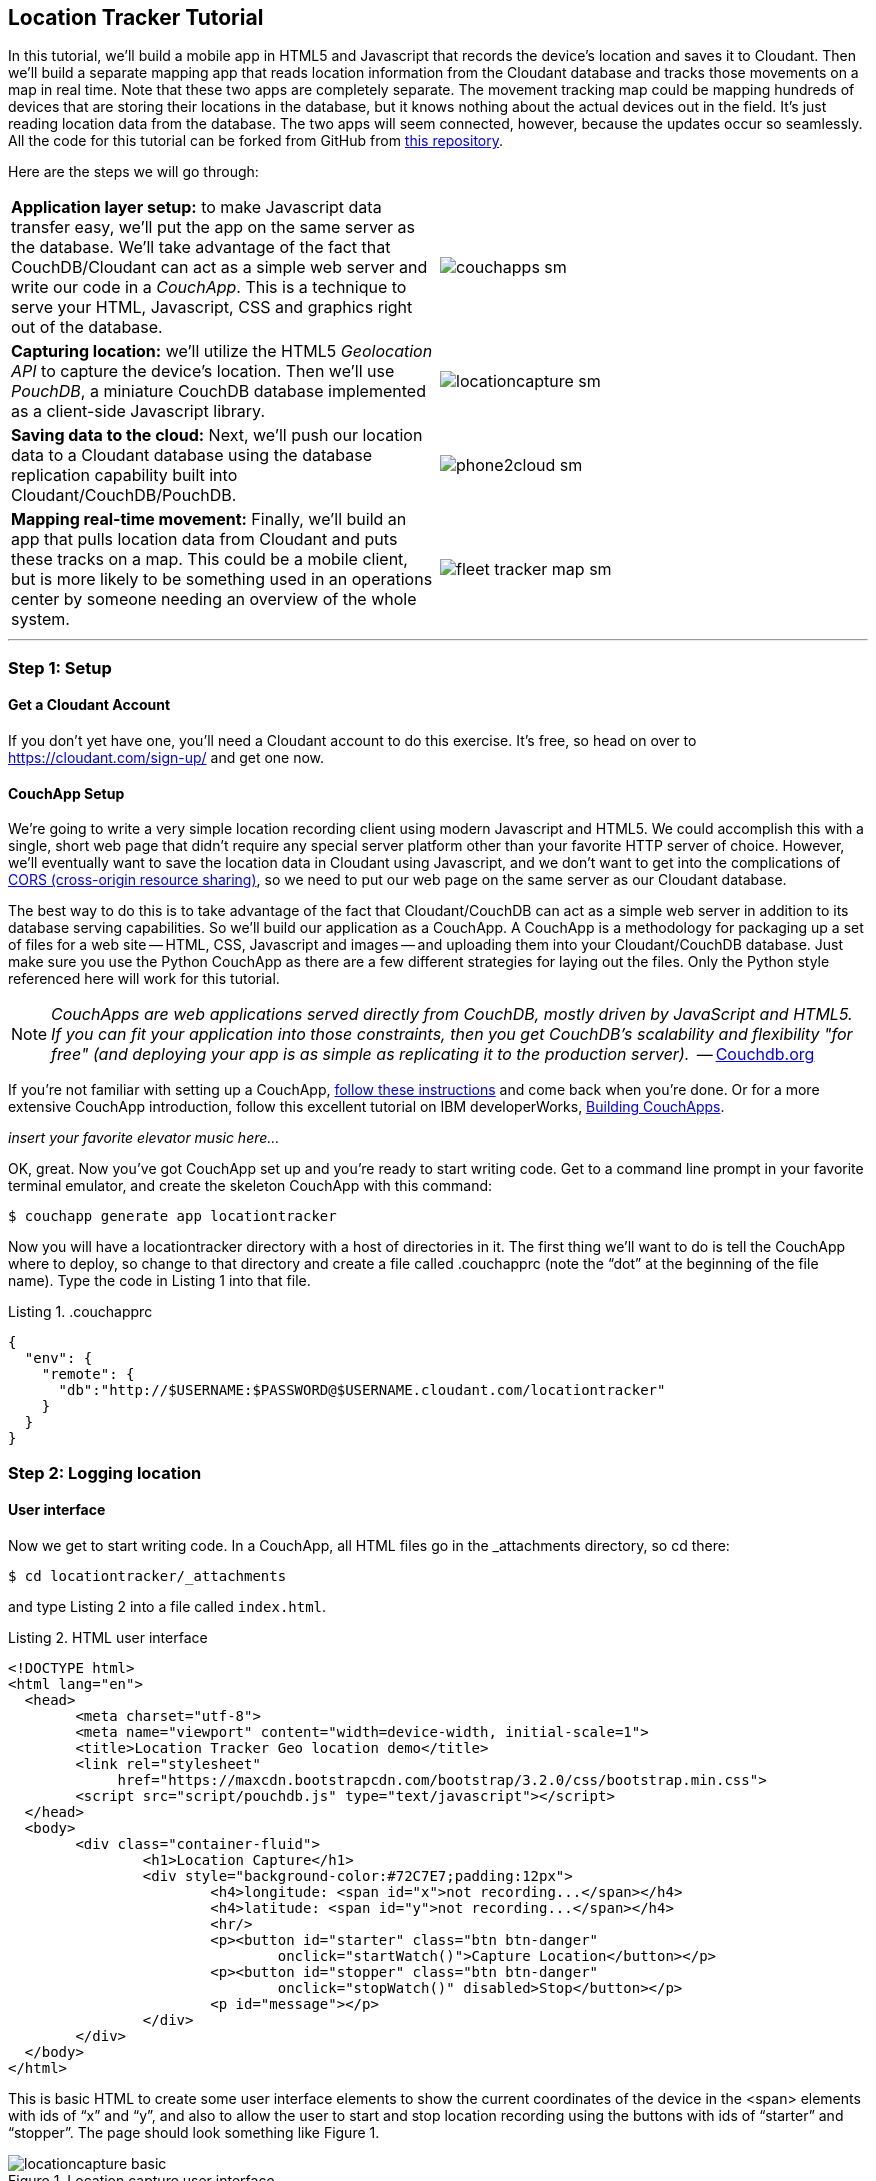 == Location Tracker Tutorial
In this tutorial, we'll build a mobile app in HTML5 and Javascript that records the device's location and saves it to Cloudant. Then we'll build a separate mapping app that reads location information from the Cloudant database and tracks those movements on a map in real time. Note that these two apps are completely separate. The movement tracking map could be mapping hundreds of devices that are storing their locations in the database, but it knows nothing about the actual devices out in the field. It's just reading location data from the database. The two apps will seem connected, however, because the updates occur so seamlessly. All the code for this tutorial can be forked from GitHub from https://www.github.com/rajrsingh/locationtracker[this repository]. 

Here are the steps we will go through:

[cols="2"]
|===
|*Application layer setup:* to make Javascript data transfer easy, we'll put the app on the same server as the database. We'll take advantage of the fact that CouchDB/Cloudant can act as a simple web server and write our code in a _CouchApp_. This is a technique to serve your HTML, Javascript, CSS and graphics right out of the database.
|image:graphics/couchapps_sm.gif[]
|*Capturing location:* we'll utilize the HTML5 _Geolocation API_ to capture the device's location. Then we'll use _PouchDB_, a miniature CouchDB database implemented as a client-side Javascript library.
|image:graphics/locationcapture_sm.gif[]
|*Saving data to the cloud:* Next, we'll push our location data to a Cloudant database using the database replication capability built into Cloudant/CouchDB/PouchDB.
|image:graphics/phone2cloud_sm.gif[]
|*Mapping real-time movement:* Finally, we'll build an app that pulls location data from Cloudant and puts these tracks on a map. This could be a mobile client, but is more likely to be something used in an operations center by someone needing an overview of the whole system.
|image:graphics/fleet_tracker_map_sm.gif[]
|===

---
<<<

=== Step 1: Setup

==== Get a Cloudant Account
If you don't yet have one, you'll need a Cloudant account to do this exercise. It's free, so head on over to https://cloudant.com/sign-up/ and get one now. 

==== CouchApp Setup
We're going to write a very simple location recording client using modern Javascript and HTML5. We could accomplish this with a single, short web page that didn't require any special server platform other than your favorite HTTP server of choice. However, we'll eventually want to save the location data in Cloudant using Javascript, and we don't want to get into the complications of http://en.wikipedia.org/wiki/Cross-origin_resource_sharing[CORS (cross-origin resource sharing)], so we need to put our web page on the same server as our Cloudant database.  

The best way to do this is to take advantage of the fact that Cloudant/CouchDB can act as a simple web server in addition to its database serving capabilities. So we'll build our application as a CouchApp. A CouchApp is a methodology for packaging up a set of files for a web site -- HTML, CSS, Javascript and images -- and uploading them into your Cloudant/CouchDB database. Just make sure you use the Python CouchApp as there are a few different strategies for laying out the files. Only the Python style referenced here will work for this tutorial. 

****
NOTE: _CouchApps are web applications served directly from CouchDB, mostly driven by JavaScript and HTML5. If you can fit your application into those constraints, then you get CouchDB's scalability and flexibility "for free" (and deploying your app is as simple as replicating it to the production server)._  -- http://docs.couchdb.org/en/latest/couchapp/[Couchdb.org]
****

If you're not familiar with setting up a CouchApp, https://github.com/couchapp/couchapp[follow these instructions] and come back when you're done. Or for a more extensive CouchApp introduction, follow this excellent tutorial on IBM developerWorks, http://www.ibm.com/developerworks/opensource/tutorials/os-couchapp/[Building CouchApps]. 

_insert your favorite elevator music here…_ 

OK, great. Now you've got CouchApp set up and you're ready to start writing code. Get to a command line prompt in your favorite terminal emulator, and create the skeleton CouchApp with this command:

 $ couchapp generate app locationtracker

Now you will have a locationtracker directory with a host of directories in it. The first thing we'll want to do is tell the CouchApp where to deploy, so change to that directory and create a file called .couchapprc (note the “dot” at the beginning of the file name). Type the code in Listing 1 into that file.

.Listing 1. .couchapprc
[source,bash]
----
{
  "env": {
    "remote": {
      "db":"http://$USERNAME:$PASSWORD@$USERNAME.cloudant.com/locationtracker"
    }
  }
}
----

=== Step 2: Logging location
==== User interface
Now we get to start writing code. In a CouchApp, all HTML files go in the _attachments directory, so cd there: 

 $ cd locationtracker/_attachments

and type Listing 2  into a file called `index.html`.

.Listing 2. HTML user interface
[source,html]
----
<!DOCTYPE html>
<html lang="en">
  <head>
	<meta charset="utf-8">
	<meta name="viewport" content="width=device-width, initial-scale=1">
	<title>Location Tracker Geo location demo</title>
	<link rel="stylesheet" 
             href="https://maxcdn.bootstrapcdn.com/bootstrap/3.2.0/css/bootstrap.min.css">
	<script src="script/pouchdb.js" type="text/javascript"></script>
  </head>
  <body>
  	<div class="container-fluid">
  		<h1>Location Capture</h1>
  		<div style="background-color:#72C7E7;padding:12px">
  			<h4>longitude: <span id="x">not recording...</span></h4>
  			<h4>latitude: <span id="y">not recording...</span></h4>
  			<hr/>
	  		<p><button id="starter" class="btn btn-danger" 
				onclick="startWatch()">Capture Location</button></p>
	  		<p><button id="stopper" class="btn btn-danger" 
				onclick="stopWatch()" disabled>Stop</button></p>
			<p id="message"></p>
  		</div>
  	</div>
  </body>
</html>
----

This is basic HTML to create some user interface elements to show the current coordinates of the device in the <span> elements with ids of “x” and “y”, and also to allow the user to start and stop location recording using the buttons with ids of “starter” and “stopper”.  The page should look something like Figure 1.

image::graphics/locationcapture_basic.gif[title="Location capture user interface"]

****
NOTE: Notice the stylesheet link in the <head> makes the app prettier and mobile-friendly by adding the Bootstrap CSS to the page. The app will work fine without it though.
****

==== Acquiring location
This page doesn't actually do anything until we add some Javascript goodness to it. We're going to be using http://www.w3.org/TR/geolocation-API/[the Geolocation API standard] defined by the http://www.w3.org[World Wide Web Consortium] and http://en.wikipedia.org/wiki/W3C_Geolocation_API#Deployment_in_web_browsers[implemented in all modern desktop and mobile browsers]. There are many http://diveintohtml5.info/geolocation.html[excellent] https://developer.mozilla.org/en-US/docs/Web/API/Geolocation/Using_geolocation[general-purpose] http://html5demos.com/geo[tutorials] on using the Geolocation API, so we won't delve into much background here. We'll just get started adding the code in Listing 3 to index.html right before the ending `</body>` tag. 

First, we check for geolocation support by checking for the existence of the variable `navigator.geolocation`. If geolocation support is available, we log a message to the console and wait for the user to act. If it's not, we alert the user and disable the button that would start recording location (since it wouldn't work anyway). 

Now that we know we can support location, we can trust that our app can run. Notice that the <button> tag with the id “starter” says to run the startWatch function when it's clicked. Look at the `startWatch` function in Listing 3. 

.Listing 3. Location capture Javascript
[source,html]
----
<!DOCTYPE html>
<html lang="en">
  <head>...</head>
  <body>
  <div class="container-fluid">...</div>
    <script>
	if (navigator.geolocation) {
	  console.log("Geolocation is available");
	} else {
	  alert("Geolocation IS NOT available!");
	  document.getElementById('starter').disabled = true;
	}

	var last_lon = 0;
	var last_lat = 0;
	var watchID = null;
	
	function startWatch() {
		document.getElementById('starter').disabled = true;
		document.getElementById('stopper').disabled = false;
		
		document.getElementById('x').innerHTML = "updating...";
		document.getElementById('y').innerHTML = "updating...";
		
		watchID = navigator.geolocation.watchPosition(doWatch, watchError);
	}
	
	function watchError(err) {
		document.getElementById('x').innerHTML = "permission denied...";
		document.getElementById('y').innerHTML = "permission denied...";
		alert('Error' + err.code + ' msg: ' + err.message);
	}
	
	function doWatch(position) {
		var lon = Number(Math.round(position.coords.longitude+'e'+4)+'e-'+4);
		var lat = Number(Math.round(position.coords.latitude+'e'+4)+'e-'+4);
		if ( (lon==last_lon) && (lat==last_lat) ) return null;
		
		last_lon = lon;
		last_lat = lat;
		var coord = {
			"type":"Feature", 
			"geometry": {
				"type":"Point", 
				"coordinates": [ lon, lat ]
			}, 
			"properties": {
				"timestamp": position.timestamp
			}
		};
		
		document.getElementById('x').innerHTML = doc.geometry.coordinates[0];
		document.getElementById('y').innerHTML = doc.geometry.coordinates[1];
		document.getElementById('message').innerHTML = 
			new Date(doc.properties.timestamp*1000);
	}

	function stopWatch() {
		document.getElementById('starter').disabled = false;
		document.getElementById('stopper').disabled = true;

		if ( watchID )
			navigator.geolocation.clearWatch(watchID);
	}
    </script>
  </body>
</html>
----

When the user clicks the “Capture Location” button, we will:

. disable the button so we don't get multiple requests
. enable the “Stop Watching” button
. change the coordinate status to “updating…” so the user knows the app is acquiring the device's coordinates, and 
. most importantly, we kick off the request to continuously get the device's location with the `navigator.geolocation.watchPosition` request. 

That function takes two arguments -- the function to call when the position is updated, and the function to call when there's an error. It also returns an ID that can be used later to stop requesting the device's position, which we do in the stopWatch function with the command `navigator.geolocation.clearWatch`.

****
NOTE: *Respect your user's battery:* Requesting location _only when you really need it _is crucial with mobile apps so you don't drain the user's battery by keeping the GPS on constantly to service your location requests when you're not going to make use of it.
****

When the `navigator.geolocation.watchPosition` function runs, your browser will ask you if you agree to have your location shared with this web page. Different browsers will present different user interfaces for this, but here's what it looks like in Firefox:

image::graphics/firefox_sharelocation_sm.png[title="Firefox location sharing dialog"]

If you decline to share your location, or some other error condition happens, function watchError will be called. Otherwise, doWatch will be called with a position object as input to the function. The properties of this object are described in Listing 4.

Let's pause a second and give a shout out to the browser manufacturers for making our lives as web developers so simple. What's going on here is that the browser is going to interface with the hardware on whatever device it's running -- a phone, tablet, wearable, sensor, whatever -- and get a latitude/longitude reading using the best means available -- embedded GPS, WiFi triangulation, iBeacons, whatever -- and give that to you, the Javascript developer, in a nice consistent format the same way, every time. Sometimes standards efforts really get it right.

*Listing 4. The Geolocation position object*
|===
|*Property*|*Type*|*Notes*

|*coords.latitude*|double|decimal degrees
|*coords.longitude*|double|decimal degrees
|*coords.altitude*|double or null|meters above the reference ellipsoid
|*coords.accuracy*|double|meters
|*coords.altitudeAccuracy*|double or null|meters
|*coords.heading*|double or null|degrees clockwise from true north
|*coords.speed*|double or null|meters/second
|*timestamp*|DOMTimeStamp|like a Date() object
|===
Now let's take a close look at the `doWatch` function.  

As with most things in life, be it sports, house painting, or coding, the hard work is in the preparation, while the flashy stuff is easy. We've paid our dues with a lot of prep work learning how to make a CouchApp, laying out the UI properly, and handling error conditions. Now in doWatch (Listing 3) it all pays off as we get to work with the actual real coordinates of where the device is located.  

We will only make use of the longitude, latitude and timestamp properties, so in doWatch we save these to a JSON object -- the coords variable -- and display the longitude and latitude on the screen by setting the innerHTML property of our x and y <span>s.  

Note that we don't just save the data as-is. We put them in a specially constructed JSON object that conforms to the http://geojson.org/geojson-spec.html[GeoJSON specification]. Cloudant has made this industry standard way of storing points, lines and polygons a cornerstone of it's support for geographic data, which is on par with the most sophisticated geographic information systems available. By storing geographic data in Cloudant in GeoJSON format, you gain access to special geographic indexing and query functionality that you can't get in any other JSON data store. But that's a topic for another tutorial. Here we won't do anything fancy with geographic indexing or query, but later you'll see that supporting this standard makes mapping trivial.

Also note that we do a little math to round the GPS coordinates to 5 decimal places, and at the same time check to make sure we're not saving the same coordinates we captured last time through the function. These 2 things taken together ensure we only save coordinate changes that represent at least about a meter. That distance is good for changes to a walking pace. If you're going to be biking or driving you may want to modify the code to require a bigger change in coordinate values.

==== Step 3: Road test
Let's test out what we have so far by deploying the CouchApp to Cloudant. If you've rummaged around inside the locationtracker directory, you've probably found a lot of other files that were put there by the generate script. We don't need those right now, but we can safely deploy and ignore them. In a real application, you'd want to make sure only the file that were absolutely necessary were included. To deploy the code to the server, run this command from the 'locationtracker' directory: 

 $ couchapp push . remote 

Let's briefly go through how this command works. couchapp is the main command. The rest of the line are arguments to the command. push means to copy code somewhere, and the . (dot) means the couchapp to copy is in the current directory. remote mean to look in the  .couchapprc file (remember we created this early on?) and find a resource with the name remote, and push the CouchApp to that database. 

Assuming everything went well, the response should be the URL at which you can access the app, such as:
$ http://$USERNAME.cloudant.com/locationtracker/_design/locationtracker/index.html 

Since you've deployed to the cloud, you can test the app in your phone right away! Load the URL, give permission to access your location, and click the 'Capture Location' button. Figure 3 shows what it looks like on an iPhone. 

image::graphics/locationcapture_sm.gif[title="The app on an iPhone"]

Congratulations! You've got some valuable location data from your user. Walk around a bit and watch the coordinates change. In fact, take a break and walk around your office or neighborhood. You've been meaning to get some exercise anyway, right? Just make sure to stop looking at your phone so you don't get run over by a car. 

==== Browser-based persistence with PouchDB
OK, walk over? Now that we have some great data, we'll want to save it so that we have a record of where the device has been. One of the killer features of Cloudant for mobile apps is online/offline synchronization. You can have your database on the device, _and_ on the server. The mobile device can be offline happily gathering data, then sync to the server when it gets a network connection, keeping the user's data in sync no matter where they next login. We'll implement the local, on-device database using http://www.pouchdb.com[PouchDB], because it's awesome, dead-simple, and pure Javascript. Then we'll tell PouchDB to replicate to Cloudant when the user presses a button.

****
NOTE: In version 4 of PouchDB, replicating whenever the device gets a network connection will be automatic, requiring no extra coding.
****

First, let's start storing the coordinates in the browser in PouchDB. Add PouchDB support by including the Javascript library in the web page, which you can do by putting this line right before your ending </head> tag: 

[source,html]
----
<script src="http://cdn.jsdelivr.net/pouchdb/3.0.6/pouchdb.min.js"></script> 
----

Then, in your `<script>` code, right after `'watchID = null'`, add this line: 

[source,javascript]
----
var db = new PouchDB('localdb'); 
----

You could actually call this database anything you want. I just chose `localdb` to show that you didn't have to use the same name as the remote Cloudant database name. You'll always refer to the variable name, `db`, from here on out. 

Now, in `doWatch`, let's add code to save each coordinate reading to PouchDB. Change the function to that shown in Listing 5. We still populate the coord variable in the same way, but instead of only displaying the information in the browser, we now put it in our PouchDB database with the command, `db.post`, which takes as arguments the data to store, and the function to call after the command has completed. This is important because all PouchDB commands run asynchronously, meaning that they return immediately, allowing the program to continue execution even before the database has finished accomplishing the work the command gave it. Therefore, we do the rest of our work within the callback to the post command, because we want to make sure the data was saved before displaying it to the user. 

This matches the user's expectation that whatever they're seeing is being recorded. If we get an error writing to the database, we won't show them the new coordinates we got from the device, because that would break the implicit contract with the user that we've created. This is a very simple example of making sure your application is attuned to your user's expectations, but the concept is crucial to well-designed, intuitive apps.

.Listing 5: PouchDB-aware doWatch function
[source,html]
----
<!DOCTYPE html>
<html lang="en">
  <head>
	...
	<script src="http://cdn.jsdelivr.net/pouchdb/3.0.6/pouchdb.min.js"></script>
  </head>
  <body>
  <div class="container-fluid">...</div>
    <script>
    ...
    function startWatch() {...}
    function watchError(err) {...}

    function doWatch(position) {
	var lon = Number(Math.round(position.coords.longitude+'e'+4)+'e-'+4);
	var lat = Number(Math.round(position.coords.latitude+'e'+4)+'e-'+4);
	if ( (lon==last_lon) && (lat==last_lat) ) return null;
	
	last_lon = lon;
	last_lat = lat;

	var coord = {
		"type":"Feature", 
		"geometry": {
			"type":"Point", 
			"coordinates": [ lon, lat ]
		}, 
		"properties": {
			"timestamp": position.timestamp
		}
	};
		
	db.post(coord, function callback(err, response) {
		if ( err ) { 
			document.getElementById('message').innerHTML = ('POST ERROR: '+err);
		}

		db.get(response.id, function callback(err, doc) {
			if ( err ) { 
			  document.getElementById('message').innerHTML = ('POST ERROR: '+err);
			}
			
			document.getElementById('x').innerHTML = doc.geometry.coordinates[0];
			document.getElementById('y').innerHTML = doc.geometry.coordinates[1];
			document.getElementById('message').innerHTML = 
				new Date(doc.properties.timestamp*1000);

		});
	});
    }
    
    function stopWatch() {...}
  </script>
</body>
</html>
----

Now if you want, you can deploy this new code to the server and test your work: 

 $ couchapp push . remote 

There will be no visible difference from the last deploy (if everything is working correctly), but using your favorite Javascript debugger you should be able to see some interesting new stuff in the `db` object.

=== Step 3: Saving data to the Cloud(ant)
The final step in our fleet tracking app is to persist the data collected to the server in our Cloudant database. First, we'll have to open up our database for writing. When we uploaded our CouchApp, we were actually writing to the database, but we were using our username and password for authentication. It would be very bad form to code your system-wide username and password into every app you wrote, so Cloudant provides a quick and easy way to generate an API key that an app can use to authenticate to a single database. You can give the holder of that key read, read/write, or full administrative access to the database. For our purposes, we'll need to generate a key and give it read/write access to the locationtracker database.  

Go into the Cloudant dashboard by accessing this URL: 

 https://$USERNAME.cloudant.com/dashboard.html 

In your list of databases, find locationtracker and click on the padlock icon at the far right of the row. 

This will bring up a panel like that shown in Figure 3. Click on the “Generate API key” button on the far right, and in a few seconds you will have a new key with a funny name and password. It will automatically be given read permission to the database. Also check the Writer permission for this new programmatic user of your database. Write down the key and password as now shown to you. You will use it in place of username and password authentication in your app. Also give “Reader” permission to “Everybody Else” so that no login is required to see the web page or the final map when we build it. We only want to require authentication when writing to the database. Now you are ready to use this information in your app. 

image::graphics/permissions.png[title="Generating an API key"]

PouchDB, along with the power of CouchDB replication, makes writing to the remote database incredibly simple. After this line where you initialize the local database: 

[source,html]
----
var db = new PouchDB('localdb'); 
----

add a line initializing the remote Cloudant database: 

[source,html]
----
var remotedb = 'https://$APIKEY:$APIPASSWORD@$USERNAME.cloudant.com/locationtracker'; 
----
 
Then add the `saveToServer` function shown in Listing 6 to your script. We also add some code to other functions to enable and disable the “Save” button when it makes sense. The code for the full HTML file is https://github.com/rajrsingh/locationtracker[here].

The `saveToServer` function has one major PouchDB call, `replicate.to`. It's only argument is the database to replicate to, which we specified earlier. The anonymous functions that handle callbacks on the 'complete' and 'error' return values simply report to the user what is happening. 

.Listing 6: Saving coordinates to the server
[source,html]
----
<!DOCTYPE html>
<html lang="en">
  <head>...</head>
  <body>
  <div class="container-fluid">...</div>
    <script>
    ...
    function startWatch() {...}
    function watchError(err) {...}
    function doWatch(position) {...}

    function stopWatch() {...}
    function saveToServer() {
	document.getElementById('saver').disabled = true;
	document.getElementById('message').innerHTML = 'Saving position data to Cloudant...';
	 
	db.replicate.to(remotedb)
	  .on('complete', function(info){
		msg = ' ...replicated ' + info.docs_written + ' docs at ' + info.start_time;
		document.getElementById('message').innerHTML = msg;})
	  .on('error', function(err) {
		document.getElementById('message').innerHTML = 'error replicating: ' + err;
	  });
    }
  </script>
</body>
</html>
----

Finally, let's give the user a way to start synchronization/replication. To do this we'll add a new “Save” button to the user interface. As mentioned earlier, a more elegant solution would be to have replication happen whenever the client was online without requiring any action by the user (or developer). That is possible today with more complex coding, and in future PouchDB releases it will get simpler, but for the purposes of this tutorial we'll just handle the process with brute force user interaction. 

Add the “Save” button to the web page by putting this HTML after the “Stop” button: 

[source,html]
----
<button id="saver" class="btn btn-danger" onclick="saveToServer()" disabled>Save</button>
----

=== Step 4: Mapping real-time movement
We now have a pretty nice application to track the location of any moving device that supports Javascript and the Geolocation API. But a location tracking tutorial wouldn't be complete without seeing the data on a map in the end. So let's make a quick and dirty application to see where this device has been. We'll once again use PouchDB as our local in-browser database, and it will once again replicate with Cloudant.  

The cool thing about this is that PouchDB can “listen” for updates to the Cloudant database, and automatically add those new locations to the map as they happen, which results in a pretty slick real-time geographic view of changing events. Thanks to the architecture of CouchDB, we can now do this with just a few lines of code, whereas just a few years ago this kind of application would be very complex, and only feasible for government applications like military “war rooms” and emergency operations centers responding to major natural disasters. 

The code for the real-time map is shown in Listing 7. Let's step through it from top to bottom.  

Most of the sophisticated mapping functionality is handled by the excellent Javascript mapping library, http://leafletjs.com/[Leaflet]. We include the library right after including the PouchDB library. Leaflet also needs a little CSS for its mapping interface, so we include that in the `<head>` as well. 

Now we'll create our user interface. Leaflet handles all the mapping components, so let's just give Leaflet a `<div>` to work with. We'll give it the id of “map” and set it to be 400 pixels square. 

The next interesting thing we do is set up a PouchDB database. We're going to do something a little different that we did in our data collection app. Here, instead of creating a local, self-contained database that can run offline, we use PouchDB as basically a convenience API to request data from Cloudant and retrieve real-time updates as the database is modified. 

****
NOTE: *Cloudant and real-time updates*
One area where Cloudant/CouchDB excels is in its ability to synchronize changes between databases. Leveraging the database's change feed, clients can poll for database updates and pull down only the small amount of information that has changed since the last update.
****

We  define our PouchDB database to be remote -- again our API key is used to reference our Cloudant database of location tracks. Then, with the db.changes function, we tell PouchDB to “listen” for changes and call the updateMovingLayer function whenever a change occurs. It's hard to underestimate how cool this little function is. In one line of code we've established a local copy of our database as well as a way to get real-time updates!


.Listing 7: Real-time mapping
[source,html]
----
<!DOCTYPE html>
<html lang="en" class="no-js">
<head>
	<meta charset="utf-8" />
	<meta name="viewport" content="width=device-width, initial-scale=1">
	<title>Moving Stuff Map</title>
	<link rel="stylesheet" href="style/bootstrap.css" type="text/css" />
	<link rel="stylesheet" href="http://cdn.leafletjs.com/leaflet-0.7.3/leaflet.css" 
		type="text/css" />
	<script src="http://cdn.jsdelivr.net/pouchdb/3.0.6/pouchdb.min.js"></script>
 	<script src="http://cdn.leafletjs.com/leaflet-0.7.3/leaflet.js"></script>
</head>
<body>
	<div class="container">
		<h1>Moving Stuff Map</h1>
		<div id="map" style="width: 400px; height: 400px"></div>
	</div>
	<script>
	var p = 'https://$APIKEY:$APIPASSWORD@$USERNAME.cloudant.com/locationtracker';
	var db = new PouchDB(p);	
	db.changes({include_docs: true, live:true}).on('change', updateMovingLayer);
	
	var map = L.map('map').setView([42.36, -71.1], 10);

	L.tileLayer('https://{s}.tiles.mapbox.com/v3/{id}/{z}/{x}/{y}.png', {
	  maxZoom: 18,
	  attribution: 'Map data &copy; ' + 
	    '<a href="http://openstreetmap.org">OpenStreetMap</a> contributors, ' + 
	    '<a href="http://creativecommons.org/licenses/by-sa/2.0/">CC-BY-SA</a>',
	  detectRetina: true, 
	  id: 'examples.map-20v6611k'
	}).addTo(map);

	var movementLayer = L.geoJson().addTo(map);

	function updateMovingLayer(change) {
		if ( !change.doc._deleted && change.doc.type == 'Feature' ) {
			movementLayer.addData(change.doc);
			map.fitBounds(movementLayer.getBounds());
		}
	}
	</script>
	
</body>
----

The next thing we do is initialize the map with this line of code: 

[source,javascript]
----
var map = L.map('map').setView([42.36, -71.1], 10); 
----

This is a call to the Leaflet library. The `L.map` constructor takes as its only required argument the id of the HTML DOM element in which to draw the map. The `setView` function starts the map off with a view of downtown Boston, Massachusetts (right next to "Cloudant World Headquarters" by the way) by specifying a center point of 42.36, -71.1 and a zoom level of 10. You can set this to anywhere you'd like as we'll make the map move to just show our device locations as soon as we get data from the server. 

Now we'll add geographic data to the map. The `L.tileLayer` command adds a basic street map so that our device locations aren't floating on a blank background. The movementLayer variable is defined as a http://geojson.org[GeoJSON] layer. We initialize it with an empty constructer -- `L.geoJson()` -- meaning there's no data in the layer yet, and add it to the map. We'll add data to it as we receive changes from the Cloudant database through that `updateMovingLayer` callback function we set up with the PouchDB `changes` function. 

The final piece of magic is the `updateMovingLayer` function, which gets called when any document in the Cloudant database changes. The input argument is a JSON document that contains the document that has changed along with some metadata about the change.  

Above it was mentioned that we will display our device location data on the map using a GeoJSON layer. The good news is that the Leaflet community has already built support for adding GeoJSON data to a map, so Cloudant's support for this standard really pays off here. All we have to do is add the change document to the map with no extra data massaging with the command `movementLayer.addData(change.doc)`. The next command, `map.fitBounds(movementLayer.getBounds())`, makes the map zoom to the extent of all the data points, so that we are sure to see everything available.

We are also wrapping the whole operation in an `if` statement so that we can ignore changes involving document deletes (we actually should handle these, but doing that properly is beyond the scope of this tutorial), and changes to documents that aren't GeoJSON 'Features'.  

It's important to note that we've only scratched the surface of Cloudant's geospatial data management capabilities. What we've done works fine for hundreds or even thousands of points, but more advanced techniques are used to manage millions of locations. For example, we did not create a geospatial index to optimize retrieval of locations in a defined area. And with the basic Cloudant service you can retrieve spatial data within a bounding rectangle, but you can't retrieve data within an an area defined by an arbitrary polygon, such as a town boundary or a sales district. All these capabilities and more are available in “Cloudant Geo”, an advanced service that adds powerful geospatial data indexing and query functionality to the core offering.


